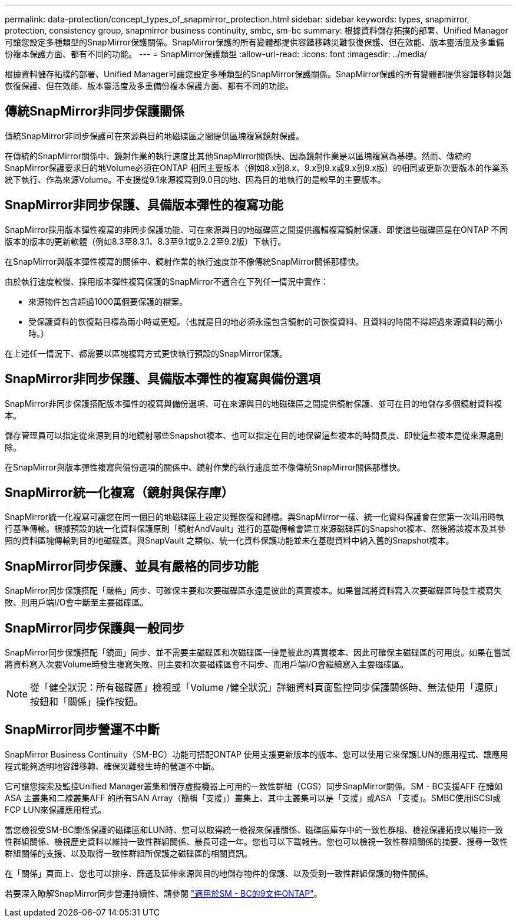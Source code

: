 ---
permalink: data-protection/concept_types_of_snapmirror_protection.html 
sidebar: sidebar 
keywords: types, snapmirror, protection, consistency group, snapmirror business continuity, smbc, sm-bc 
summary: 根據資料儲存拓撲的部署、Unified Manager可讓您設定多種類型的SnapMirror保護關係。SnapMirror保護的所有變體都提供容錯移轉災難恢復保護、但在效能、版本靈活度及多重備份複本保護方面、都有不同的功能。 
---
= SnapMirror保護類型
:allow-uri-read: 
:icons: font
:imagesdir: ../media/


[role="lead"]
根據資料儲存拓撲的部署、Unified Manager可讓您設定多種類型的SnapMirror保護關係。SnapMirror保護的所有變體都提供容錯移轉災難恢復保護、但在效能、版本靈活度及多重備份複本保護方面、都有不同的功能。



== 傳統SnapMirror非同步保護關係

傳統SnapMirror非同步保護可在來源與目的地磁碟區之間提供區塊複寫鏡射保護。

在傳統的SnapMirror關係中、鏡射作業的執行速度比其他SnapMirror關係快、因為鏡射作業是以區塊複寫為基礎。然而、傳統的SnapMirror保護要求目的地Volume必須在ONTAP 相同主要版本（例如8.x到8.x、9.x到9.x或9.x到9.x版）的相同或更新次要版本的作業系統下執行、作為來源Volume。不支援從9.1來源複寫到9.0目的地、因為目的地執行的是較早的主要版本。



== SnapMirror非同步保護、具備版本彈性的複寫功能

SnapMirror採用版本彈性複寫的非同步保護功能、可在來源與目的地磁碟區之間提供邏輯複寫鏡射保護、即使這些磁碟區是在ONTAP 不同版本的版本的更新軟體（例如8.3至8.3.1、8.3至9.1或9.2.2至9.2版）下執行。

在SnapMirror與版本彈性複寫的關係中、鏡射作業的執行速度並不像傳統SnapMirror關係那樣快。

由於執行速度較慢、採用版本彈性複寫保護的SnapMirror不適合在下列任一情況中實作：

* 來源物件包含超過1000萬個要保護的檔案。
* 受保護資料的恢復點目標為兩小時或更短。（也就是目的地必須永遠包含鏡射的可恢復資料、且資料的時間不得超過來源資料的兩小時。）


在上述任一情況下、都需要以區塊複寫方式更快執行預設的SnapMirror保護。



== SnapMirror非同步保護、具備版本彈性的複寫與備份選項

SnapMirror非同步保護搭配版本彈性的複寫與備份選項、可在來源與目的地磁碟區之間提供鏡射保護、並可在目的地儲存多個鏡射資料複本。

儲存管理員可以指定從來源到目的地鏡射哪些Snapshot複本、也可以指定在目的地保留這些複本的時間長度、即使這些複本是從來源處刪除。

在SnapMirror與版本彈性複寫與備份選項的關係中、鏡射作業的執行速度並不像傳統SnapMirror關係那樣快。



== SnapMirror統一化複寫（鏡射與保存庫）

SnapMirror統一化複寫可讓您在同一個目的地磁碟區上設定災難恢復和歸檔。與SnapMirror一樣、統一化資料保護會在您第一次叫用時執行基準傳輸。根據預設的統一化資料保護原則「鏡射AndVault」進行的基礎傳輸會建立來源磁碟區的Snapshot複本、然後將該複本及其參照的資料區塊傳輸到目的地磁碟區。與SnapVault 之類似、統一化資料保護功能並未在基礎資料中納入舊的Snapshot複本。



== SnapMirror同步保護、並具有嚴格的同步功能

SnapMirror同步保護搭配「嚴格」同步、可確保主要和次要磁碟區永遠是彼此的真實複本。如果嘗試將資料寫入次要磁碟區時發生複寫失敗、則用戶端I/O會中斷至主要磁碟區。



== SnapMirror同步保護與一般同步

SnapMirror同步保護搭配「鏡面」同步、並不需要主磁碟區和次磁碟區一律是彼此的真實複本、因此可確保主磁碟區的可用度。如果在嘗試將資料寫入次要Volume時發生複寫失敗、則主要和次要磁碟區會不同步、而用戶端I/O會繼續寫入主要磁碟區。

[NOTE]
====
從「健全狀況：所有磁碟區」檢視或「Volume /健全狀況」詳細資料頁面監控同步保護關係時、無法使用「還原」按鈕和「關係」操作按鈕。

====


== SnapMirror同步營運不中斷

SnapMirror Business Continuity（SM-BC）功能可搭配ONTAP 使用支援更新版本的版本、您可以使用它來保護LUN的應用程式、讓應用程式能夠透明地容錯移轉、確保災難發生時的營運不中斷。

它可讓您探索及監控Unified Manager叢集和儲存虛擬機器上可用的一致性群組（CGS）同步SnapMirror關係。SM - BC支援AFF 在諸如ASA 主叢集和二線叢集AFF 的所有SAN Array（簡稱「支援」）叢集上、其中主叢集可以是「支援」或ASA 「支援」。SMBC使用iSCSI或FCP LUN來保護應用程式。

當您檢視受SM-BC關係保護的磁碟區和LUN時、您可以取得統一檢視來保護關係、磁碟區庫存中的一致性群組、檢視保護拓撲以維持一致性群組關係、檢視歷史資料以維持一致性群組關係、最長可達一年。您也可以下載報告。您也可以檢視一致性群組關係的摘要、搜尋一致性群組關係的支援、以及取得一致性群組所保護之磁碟區的相關資訊。

在「關係」頁面上、您也可以排序、篩選及延伸來源與目的地儲存物件的保護、以及受到一致性群組保護的物件關係。

若要深入瞭解SnapMirror同步營運持續性、請參閱 link:https://docs.netapp.com/us-en/ontap/smbc/index.html["適用於SM - BC的9文件ONTAP"]。
